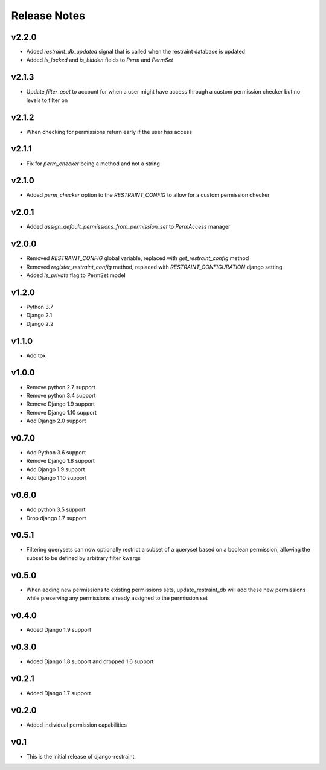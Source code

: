 Release Notes
=============

v2.2.0
------
* Added `restraint_db_updated` signal that is called when the restraint database is updated
* Added `is_locked` and `is_hidden` fields to `Perm` and `PermSet`

v2.1.3
------
* Update `filter_qset` to account for when a user might have access through a custom permission checker but no levels to filter on

v2.1.2
------
* When checking for permissions return early if the user has access

v2.1.1
------
* Fix for `perm_checker` being a method and not a string

v2.1.0
------
* Added `perm_checker` option to the `RESTRAINT_CONFIG` to allow for a custom permission checker

v2.0.1
------
* Added `assign_default_permissions_from_permission_set` to `PermAccess` manager

v2.0.0
------
* Removed `RESTRAINT_CONFIG` global variable, replaced with `get_restraint_config` method
* Removed `register_restraint_config` method, replaced with `RESTRAINT_CONFIGURATION` django setting
* Added `is_private` flag to PermSet model

v1.2.0
------
* Python 3.7
* Django 2.1
* Django 2.2

v1.1.0
------
* Add tox

v1.0.0
------
* Remove python 2.7 support
* Remove python 3.4 support
* Remove Django 1.9 support
* Remove Django 1.10 support
* Add Django 2.0 support

v0.7.0
------
* Add Python 3.6 support
* Remove Django 1.8 support
* Add Django 1.9 support
* Add Django 1.10 support

v0.6.0
------
* Add python 3.5 support
* Drop django 1.7 support

v0.5.1
------
* Filtering querysets can now optionally restrict a subset of a queryset based on a boolean permission, allowing the subset to be defined by arbitrary filter kwargs

v0.5.0
------
* When adding new permissions to existing permissions sets, update_restraint_db will add these new permissions while preserving any permissions already assigned to the permission set

v0.4.0
------
* Added Django 1.9 support

v0.3.0
------
* Added Django 1.8 support and dropped 1.6 support

v0.2.1
------
* Added Django 1.7 support

v0.2.0
------
* Added individual permission capabilities

v0.1
----
* This is the initial release of django-restraint.
